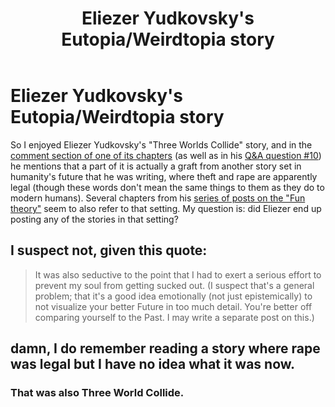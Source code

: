 #+TITLE: Eliezer Yudkovsky's Eutopia/Weirdtopia story

* Eliezer Yudkovsky's Eutopia/Weirdtopia story
:PROPERTIES:
:Author: UchuuStranger
:Score: 15
:DateUnix: 1607995081.0
:DateShort: 2020-Dec-15
:END:
So I enjoyed Eliezer Yudkovsky's "Three Worlds Collide" story, and in the [[https://www.lesswrong.com/posts/bojLBvsYck95gbKNM/interlude-with-the-confessor-4-8?commentId=5sQwW2uXgQP8FJpuP][comment section of one of its chapters]] (as well as in his [[https://www.lesswrong.com/posts/YduZEfz8usGbJXN4x/transcription-of-eliezer-s-january-2010-video-q-and-a][Q&A question #10]]) he mentions that a part of it is actually a graft from another story set in humanity's future that he was writing, where theft and rape are apparently legal (though these words don't mean the same things to them as they do to modern humans). Several chapters from his [[https://www.lesswrong.com/posts/hQSaMafoizBSa3gFR/eutopia-is-scary][series of posts on the "Fun theory"]] seem to also refer to that setting. My question is: did Eliezer end up posting any of the stories in that setting?


** I suspect not, given this quote:

#+begin_quote
  It was also seductive to the point that I had to exert a serious effort to prevent my soul from getting sucked out. (I suspect that's a general problem; that it's a good idea emotionally (not just epistemically) to not visualize your better Future in too much detail. You're better off comparing yourself to the Past. I may write a separate post on this.)
#+end_quote
:PROPERTIES:
:Author: fljared
:Score: 9
:DateUnix: 1608004391.0
:DateShort: 2020-Dec-15
:END:


** damn, I do remember reading a story where rape was legal but I have no idea what it was now.
:PROPERTIES:
:Author: Rebuta
:Score: 2
:DateUnix: 1608020147.0
:DateShort: 2020-Dec-15
:END:

*** That was also Three World Collide.
:PROPERTIES:
:Author: Grasmel
:Score: 10
:DateUnix: 1608024117.0
:DateShort: 2020-Dec-15
:END:
